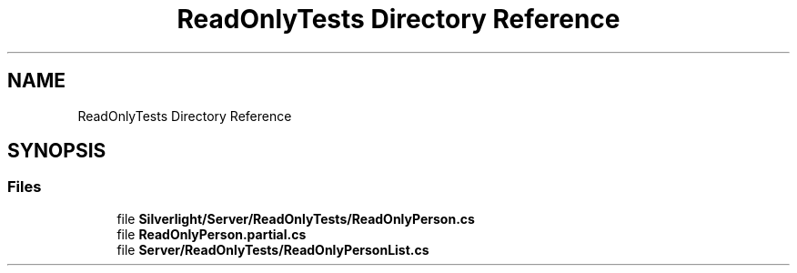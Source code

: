 .TH "ReadOnlyTests Directory Reference" 3 "Wed Jul 21 2021" "Version 5.4.2" "CSLA.NET" \" -*- nroff -*-
.ad l
.nh
.SH NAME
ReadOnlyTests Directory Reference
.SH SYNOPSIS
.br
.PP
.SS "Files"

.in +1c
.ti -1c
.RI "file \fBSilverlight/Server/ReadOnlyTests/ReadOnlyPerson\&.cs\fP"
.br
.ti -1c
.RI "file \fBReadOnlyPerson\&.partial\&.cs\fP"
.br
.ti -1c
.RI "file \fBServer/ReadOnlyTests/ReadOnlyPersonList\&.cs\fP"
.br
.in -1c
